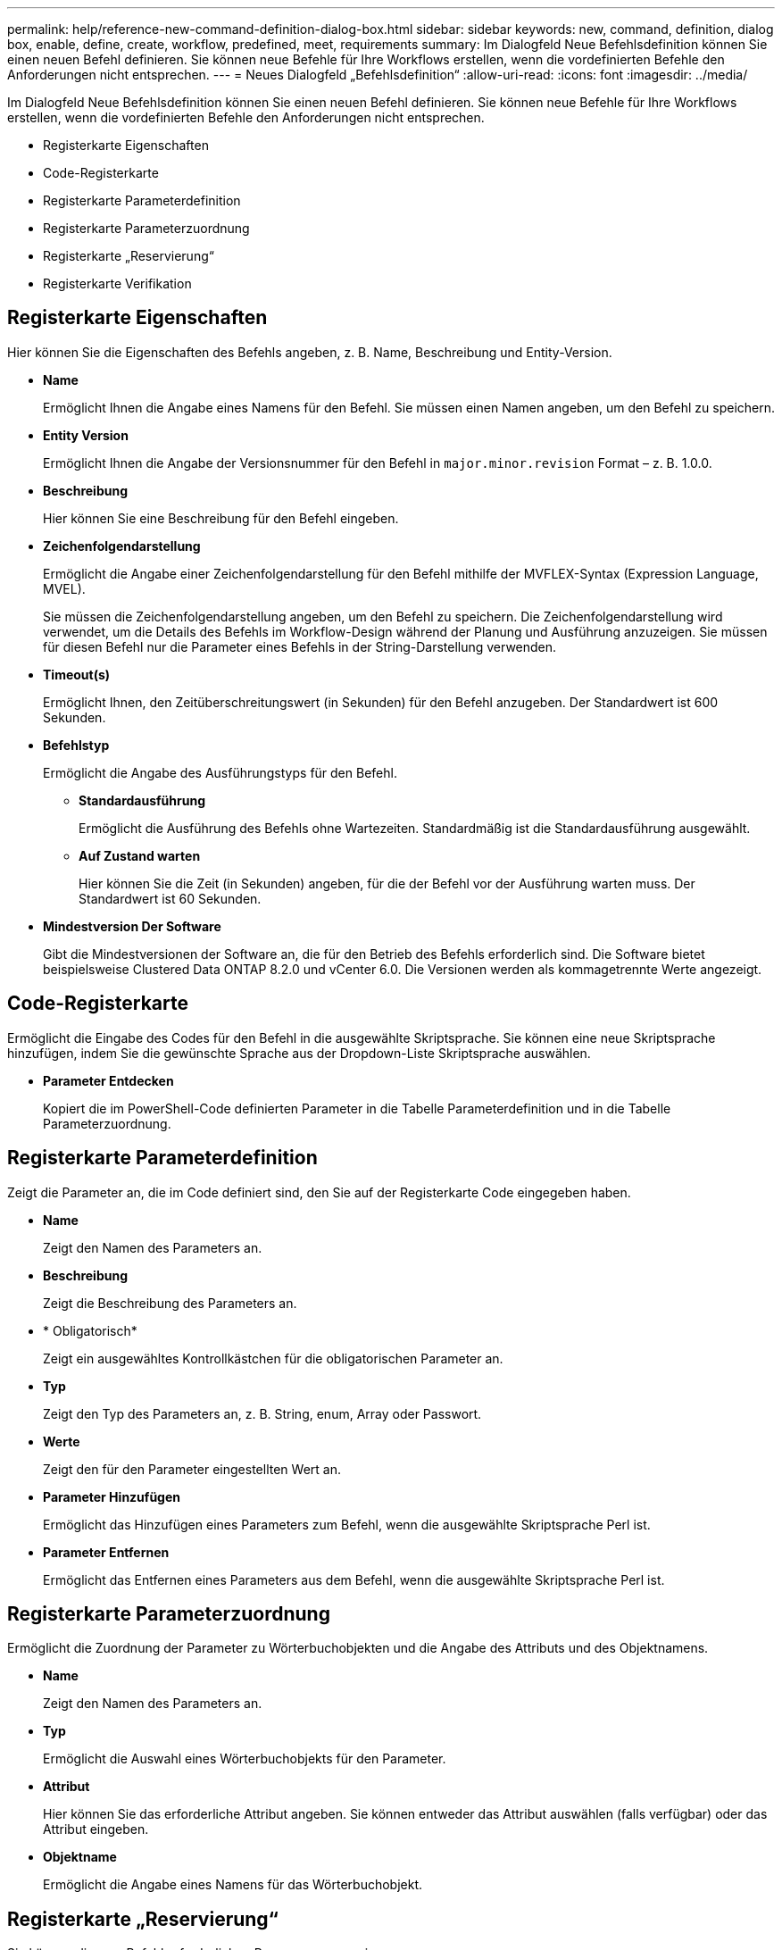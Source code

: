 ---
permalink: help/reference-new-command-definition-dialog-box.html 
sidebar: sidebar 
keywords: new, command, definition, dialog box, enable, define, create, workflow, predefined, meet, requirements 
summary: Im Dialogfeld Neue Befehlsdefinition können Sie einen neuen Befehl definieren. Sie können neue Befehle für Ihre Workflows erstellen, wenn die vordefinierten Befehle den Anforderungen nicht entsprechen. 
---
= Neues Dialogfeld „Befehlsdefinition“
:allow-uri-read: 
:icons: font
:imagesdir: ../media/


[role="lead"]
Im Dialogfeld Neue Befehlsdefinition können Sie einen neuen Befehl definieren. Sie können neue Befehle für Ihre Workflows erstellen, wenn die vordefinierten Befehle den Anforderungen nicht entsprechen.

* Registerkarte Eigenschaften
* Code-Registerkarte
* Registerkarte Parameterdefinition
* Registerkarte Parameterzuordnung
* Registerkarte „Reservierung“
* Registerkarte Verifikation




== Registerkarte Eigenschaften

Hier können Sie die Eigenschaften des Befehls angeben, z. B. Name, Beschreibung und Entity-Version.

* *Name*
+
Ermöglicht Ihnen die Angabe eines Namens für den Befehl. Sie müssen einen Namen angeben, um den Befehl zu speichern.

* *Entity Version*
+
Ermöglicht Ihnen die Angabe der Versionsnummer für den Befehl in `major.minor.revision` Format – z. B. 1.0.0.

* *Beschreibung*
+
Hier können Sie eine Beschreibung für den Befehl eingeben.

* *Zeichenfolgendarstellung*
+
Ermöglicht die Angabe einer Zeichenfolgendarstellung für den Befehl mithilfe der MVFLEX-Syntax (Expression Language, MVEL).

+
Sie müssen die Zeichenfolgendarstellung angeben, um den Befehl zu speichern. Die Zeichenfolgendarstellung wird verwendet, um die Details des Befehls im Workflow-Design während der Planung und Ausführung anzuzeigen. Sie müssen für diesen Befehl nur die Parameter eines Befehls in der String-Darstellung verwenden.

* *Timeout(s)*
+
Ermöglicht Ihnen, den Zeitüberschreitungswert (in Sekunden) für den Befehl anzugeben. Der Standardwert ist 600 Sekunden.

* *Befehlstyp*
+
Ermöglicht die Angabe des Ausführungstyps für den Befehl.

+
** *Standardausführung*
+
Ermöglicht die Ausführung des Befehls ohne Wartezeiten. Standardmäßig ist die Standardausführung ausgewählt.

** *Auf Zustand warten*
+
Hier können Sie die Zeit (in Sekunden) angeben, für die der Befehl vor der Ausführung warten muss. Der Standardwert ist 60 Sekunden.



* *Mindestversion Der Software*
+
Gibt die Mindestversionen der Software an, die für den Betrieb des Befehls erforderlich sind. Die Software bietet beispielsweise Clustered Data ONTAP 8.2.0 und vCenter 6.0. Die Versionen werden als kommagetrennte Werte angezeigt.





== Code-Registerkarte

Ermöglicht die Eingabe des Codes für den Befehl in die ausgewählte Skriptsprache. Sie können eine neue Skriptsprache hinzufügen, indem Sie die gewünschte Sprache aus der Dropdown-Liste Skriptsprache auswählen.

* *Parameter Entdecken*
+
Kopiert die im PowerShell-Code definierten Parameter in die Tabelle Parameterdefinition und in die Tabelle Parameterzuordnung.





== Registerkarte Parameterdefinition

Zeigt die Parameter an, die im Code definiert sind, den Sie auf der Registerkarte Code eingegeben haben.

* *Name*
+
Zeigt den Namen des Parameters an.

* *Beschreibung*
+
Zeigt die Beschreibung des Parameters an.

* * Obligatorisch*
+
Zeigt ein ausgewähltes Kontrollkästchen für die obligatorischen Parameter an.

* *Typ*
+
Zeigt den Typ des Parameters an, z. B. String, enum, Array oder Passwort.

* *Werte*
+
Zeigt den für den Parameter eingestellten Wert an.

* *Parameter Hinzufügen*
+
Ermöglicht das Hinzufügen eines Parameters zum Befehl, wenn die ausgewählte Skriptsprache Perl ist.

* *Parameter Entfernen*
+
Ermöglicht das Entfernen eines Parameters aus dem Befehl, wenn die ausgewählte Skriptsprache Perl ist.





== Registerkarte Parameterzuordnung

Ermöglicht die Zuordnung der Parameter zu Wörterbuchobjekten und die Angabe des Attributs und des Objektnamens.

* *Name*
+
Zeigt den Namen des Parameters an.

* *Typ*
+
Ermöglicht die Auswahl eines Wörterbuchobjekts für den Parameter.

* *Attribut*
+
Hier können Sie das erforderliche Attribut angeben. Sie können entweder das Attribut auswählen (falls verfügbar) oder das Attribut eingeben.

* *Objektname*
+
Ermöglicht die Angabe eines Namens für das Wörterbuchobjekt.





== Registerkarte „Reservierung“

Sie können die vom Befehl erforderlichen Ressourcen reservieren.

* *Reservierungsskript*
+
Hiermit können Sie eine SQL-Abfrage eingeben, um die Ressourcen zu reservieren, die vom Befehl benötigt werden. Dadurch wird sichergestellt, dass die Ressourcen während der Ausführung eines geplanten Workflows zur Verfügung stehen.

* *Reservierungsdarstellung*
+
Ermöglicht die Angabe einer Zeichenfolgendarstellung für die Reservierung mit der MVEL-Syntax. Die Zeichenfolgendarstellung wird verwendet, um die Details der Reservierung im Fenster Reservierungen anzuzeigen.





== Registerkarte Verifikation

Ermöglicht Ihnen, eine Reservierung zu überprüfen und die Reservierung zu entfernen, nachdem der Befehl ausgeführt wurde.

* *Prüfungsskript*
+
Hiermit können Sie eine SQL-Abfrage eingeben, um die Nutzung der Ressourcen zu überprüfen, die vom Reservierungsskript reserviert wurden. Das Überprüfungsskript überprüft außerdem, ob der WFA Cache aktualisiert wird und entfernt die Reservierung nach einer Cache-Erfassung.

* *Testverifizierung*
+
Öffnet das Dialogfeld Überprüfung, in dem Sie die Parameter des Überprüfungsskripts testen können.





== Befehlsschaltflächen

* *Test*
+
Öffnet das Dialogfeld Testbefehl <CommandName> im Dialogfeld <ScriptLanguage>, in dem Sie den Befehl testen können.

* *Speichern*
+
Speichert den Befehl und schließt das Dialogfeld.

* *Abbrechen*
+
Bricht ggf. Änderungen ab und schließt das Dialogfeld.


